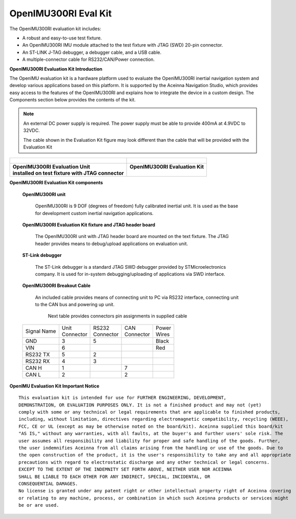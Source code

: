 OpenIMU300RI Eval Kit
=====================

.. contents:: Contents
    :local:

The OpenIMU300RI evaluation kit includes:

*   A robust and easy-to-use test fixture.
*   An OpenIMU300RI IMU module attached to the test fixture with JTAG (SWD) 20-pin connector.
*   An ST-LINK J-TAG debugger, a debugger cable, and a USB cable.
*   A multiple-connector cable for RS232/CAN/Power connection.

.. image:: media/OpenIMU-Unlabeled-box.png
    :height: 200


.. image:: media/STLink.png
    :height: 200

**OpenIMU300RI Evaluation Kit Introduction**

The OpenIMU evaluation kit is a hardware platform used to evaluate the
OpenIMU300RI inertial navigation system and develop various applications
based on this platform.  It is supported by the Aceinna Navigation Studio,
which provides easy access to the features of the
OpenIMU300RI and explains how to integrate the device in a custom design.
The Components section below provides the contents of the kit.

.. note::

    An external DC power supply is required.  The power supply must be able to provide 400mA at 4.9VDC to 32VDC.

    The cable shown in the Evaluation Kit figure may look different than the cable that will be provided with the Evaluation Kit


+------------------------------------------------------+------------------------------------------------+
| .. figure:: media/OpenIMU300RI_DevKit.png            | .. figure:: media/OpenIMU300RI-EvalKit.png     |
|    :height: 300                                      |    :height: 500                                |
+------------------------------------------------------+------------------------------------------------+
||   **OpenIMU300RI Evaluation Unit**                  || **OpenIMU300RI Evaluation Kit**               |
||   **installed on test fixture with JTAG connector** ||                                               |
+------------------------------------------------------+------------------------------------------------+

**OpenIMU300RI Evaluation Kit components**


    **OpenIMU300RI unit**

        OpenIMU300RI is 9 DOF (degrees of freedom) fully calibrated inertial unit. It is used as the base for development custom
        inertial navigation applications.

    **OpenIMU300RI Evaluation Kit fixture and JTAG header board**

        The OpenIMU300RI unit with JTAG header board are mounted on the text fixture.
        The JTAG header provides means to debug/upload applications on evaluation unit.

    **ST-Link debugger**

        The ST-Link debugger is a standard JTAG SWD debugger provided by STMicroelectronics company.
        It is used for in-system debugging/uploading of applications via SWD interface.

    **OpenIMU300RI Breakout Cable**

        An included cable provides means of connecting unit to PC via RS232 interface, connecting unit to the CAN bus and powering up unit.

	    Next table provides connectors pin assignments in supplied cable

    +-------------+------------+------------+-----------+-----------+
    | Signal Name || Unit      || RS232     || CAN      || Power    |
    |             || Connector || Connector || Connector|| Wires    |
    +-------------+------------+------------+-----------+-----------+
    | GND         |    3       |   5        |           |  Black    |
    +-------------+------------+------------+-----------+-----------+
    | VIN         |    6       |            |           |  Red      |
    +-------------+------------+------------+-----------+-----------+
    | RS232 TX    |    5       |   2        |           |           |
    +-------------+------------+------------+-----------+-----------+
    | RS232 RX    |    4       |   3        |           |           |
    +-------------+------------+------------+-----------+-----------+
    | CAN H       |    1       |            | 7         |           |
    +-------------+------------+------------+-----------+-----------+
    | CAN L       |    2       |            | 2         |           |
    +-------------+------------+------------+-----------+-----------+

**OpenIMU Evaluation Kit Important Notice**

::

     This evaluation kit is intended for use for FURTHER ENGINEERING, DEVELOPMENT,
     DEMONSTRATION, OR EVALUATION PURPOSES ONLY. It is not a finished product and may not (yet)
     comply with some or any technical or legal requirements that are applicable to finished products,
     including, without limitation, directives regarding electromagnetic compatibility, recycling (WEEE),
     FCC, CE or UL (except as may be otherwise noted on the board/kit). Aceinna supplied this board/kit
     "AS IS," without any warranties, with all faults, at the buyer's and further users' sole risk. The
     user assumes all responsibility and liability for proper and safe handling of the goods. Further,
     the user indemnifies Aceinna from all claims arising from the handling or use of the goods. Due to
     the open construction of the product, it is the user's responsibility to take any and all appropriate
     precautions with regard to electrostatic discharge and any other technical or legal concerns.
     EXCEPT TO THE EXTENT OF THE INDEMNITY SET FORTH ABOVE, NEITHER USER NOR ACEINNA
     SHALL BE LIABLE TO EACH OTHER FOR ANY INDIRECT, SPECIAL, INCIDENTAL, OR
     CONSEQUENTIAL DAMAGES.
     No license is granted under any patent right or other intellectual property right of Aceinna covering
     or relating to any machine, process, or combination in which such Aceinna products or services might
     be or are used.
